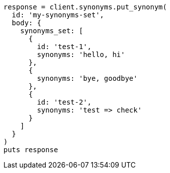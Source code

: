 [source, ruby]
----
response = client.synonyms.put_synonym(
  id: 'my-synonyms-set',
  body: {
    synonyms_set: [
      {
        id: 'test-1',
        synonyms: 'hello, hi'
      },
      {
        synonyms: 'bye, goodbye'
      },
      {
        id: 'test-2',
        synonyms: 'test => check'
      }
    ]
  }
)
puts response
----
